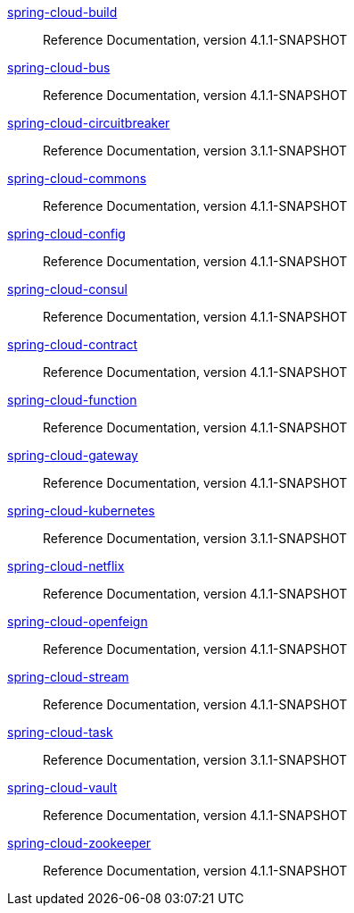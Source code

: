  https://docs.spring.io/spring-cloud-build/reference/4.1-SNAPSHOT/[spring-cloud-build] :: Reference Documentation, version 4.1.1-SNAPSHOT
 https://docs.spring.io/spring-cloud-bus/reference/4.1-SNAPSHOT/[spring-cloud-bus] :: Reference Documentation, version 4.1.1-SNAPSHOT
 https://docs.spring.io/spring-cloud-circuitbreaker/reference/3.1-SNAPSHOT/[spring-cloud-circuitbreaker] :: Reference Documentation, version 3.1.1-SNAPSHOT
 https://docs.spring.io/spring-cloud-commons/reference/4.1-SNAPSHOT/[spring-cloud-commons] :: Reference Documentation, version 4.1.1-SNAPSHOT
 https://docs.spring.io/spring-cloud-config/reference/4.1-SNAPSHOT/[spring-cloud-config] :: Reference Documentation, version 4.1.1-SNAPSHOT
 https://docs.spring.io/spring-cloud-consul/reference/4.1-SNAPSHOT/[spring-cloud-consul] :: Reference Documentation, version 4.1.1-SNAPSHOT
 https://docs.spring.io/spring-cloud-contract/reference/4.1-SNAPSHOT/[spring-cloud-contract] :: Reference Documentation, version 4.1.1-SNAPSHOT
 https://docs.spring.io/spring-cloud-function/reference/4.1-SNAPSHOT/[spring-cloud-function] :: Reference Documentation, version 4.1.1-SNAPSHOT
 https://docs.spring.io/spring-cloud-gateway/reference/4.1-SNAPSHOT/[spring-cloud-gateway] :: Reference Documentation, version 4.1.1-SNAPSHOT
 https://docs.spring.io/spring-cloud-kubernetes/reference/3.1-SNAPSHOT/[spring-cloud-kubernetes] :: Reference Documentation, version 3.1.1-SNAPSHOT
 https://docs.spring.io/spring-cloud-netflix/reference/4.1-SNAPSHOT/[spring-cloud-netflix] :: Reference Documentation, version 4.1.1-SNAPSHOT
 https://docs.spring.io/spring-cloud-openfeign/reference/4.1-SNAPSHOT/[spring-cloud-openfeign] :: Reference Documentation, version 4.1.1-SNAPSHOT
 https://docs.spring.io/spring-cloud-stream/reference/4.1-SNAPSHOT/[spring-cloud-stream] :: Reference Documentation, version 4.1.1-SNAPSHOT
 https://docs.spring.io/spring-cloud-task/reference/3.1-SNAPSHOT/[spring-cloud-task] :: Reference Documentation, version 3.1.1-SNAPSHOT
 https://docs.spring.io/spring-cloud-vault/reference/4.1-SNAPSHOT/[spring-cloud-vault] :: Reference Documentation, version 4.1.1-SNAPSHOT
 https://docs.spring.io/spring-cloud-zookeeper/reference/4.1-SNAPSHOT/[spring-cloud-zookeeper] :: Reference Documentation, version 4.1.1-SNAPSHOT

